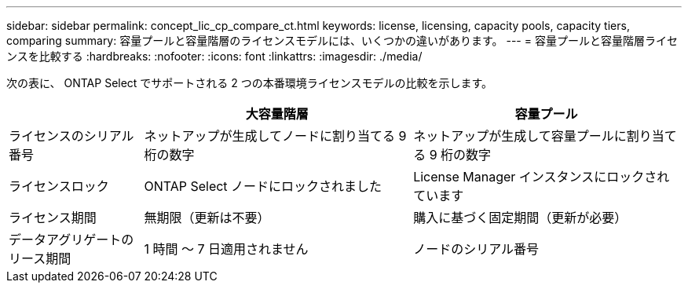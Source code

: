 ---
sidebar: sidebar 
permalink: concept_lic_cp_compare_ct.html 
keywords: license, licensing, capacity pools, capacity tiers, comparing 
summary: 容量プールと容量階層のライセンスモデルには、いくつかの違いがあります。 
---
= 容量プールと容量階層ライセンスを比較する
:hardbreaks:
:nofooter: 
:icons: font
:linkattrs: 
:imagesdir: ./media/


[role="lead"]
次の表に、 ONTAP Select でサポートされる 2 つの本番環境ライセンスモデルの比較を示します。

[cols="20,40,40"]
|===
|  | 大容量階層 | 容量プール 


| ライセンスのシリアル番号 | ネットアップが生成してノードに割り当てる 9 桁の数字 | ネットアップが生成して容量プールに割り当てる 9 桁の数字 


| ライセンスロック | ONTAP Select ノードにロックされました | License Manager インスタンスにロックされています 


| ライセンス期間 | 無期限（更新は不要） | 購入に基づく固定期間（更新が必要） 


| データアグリゲートのリース期間 | 1 時間 ～ 7 日適用されません | ノードのシリアル番号 
|===